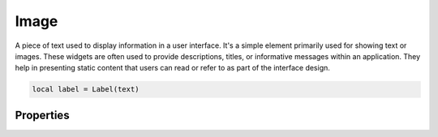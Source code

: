 Image
=========

A piece of text used to display information in a user interface. It's a simple element primarily used for showing text or images. These widgets are often used to provide descriptions, titles, or informative messages within an application. They help in presenting static content that users can read or refer to as part of the interface design.

.. code-block:: lua

  local label = Label(text)

Properties
***************